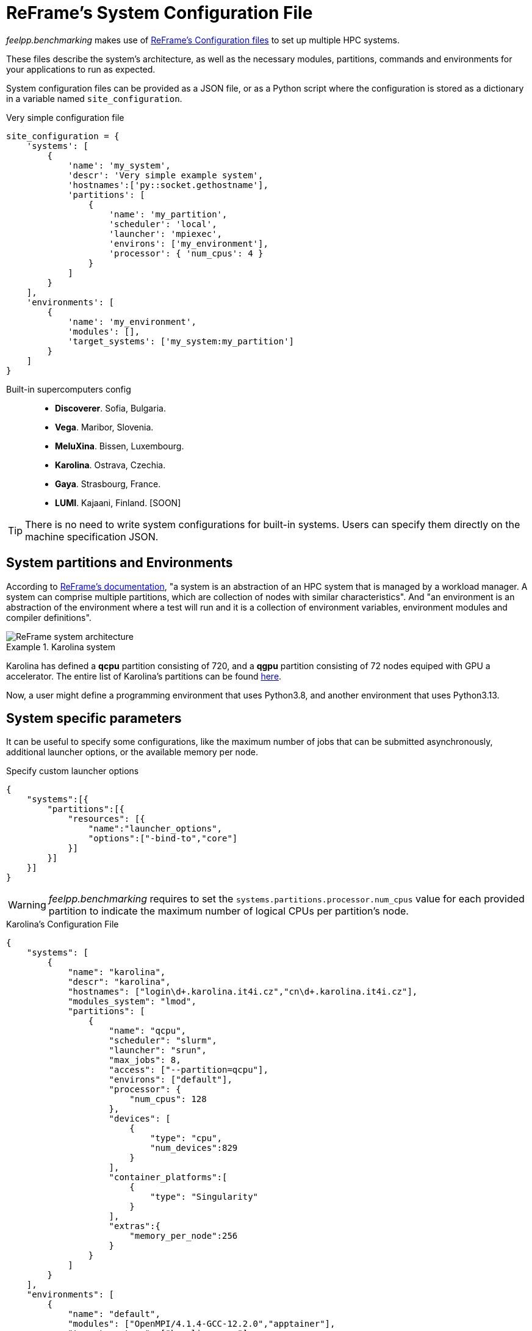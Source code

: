 = ReFrame's System Configuration File

_feelpp.benchmarking_ makes use of https://reframe-hpc.readthedocs.io/en/stable/config_reference.html:[ReFrame's Configuration files] to set up multiple HPC systems.

These files describe the system's architecture, as well as the necessary modules, partitions, commands and environments for your applications to run as expected.

System configuration files can be provided as a JSON file, or as a Python script where the configuration is stored as a dictionary in a variable named `site_configuration`.


.Very simple configuration file
[.examp#examp:2]
****
[source,python]
----
site_configuration = {
    'systems': [
        {
            'name': 'my_system',
            'descr': 'Very simple example system',
            'hostnames':['py::socket.gethostname'],
            'partitions': [
                {
                    'name': 'my_partition',
                    'scheduler': 'local',
                    'launcher': 'mpiexec',
                    'environs': ['my_environment'],
                    'processor': { 'num_cpus': 4 }
                }
            ]
        }
    ],
    'environments': [
        {
            'name': 'my_environment',
            'modules': [],
            'target_systems': ['my_system:my_partition']
        }
    ]
}
----
****

Built-in supercomputers config::
    - *Discoverer*. Sofia, Bulgaria.
    - *Vega*. Maribor, Slovenia.
    - *MeluXina*. Bissen, Luxembourg.
    - *Karolina*. Ostrava, Czechia.
    - *Gaya*. Strasbourg, France.
    - *LUMI*. Kajaani, Finland. [SOON]

[TIP]
====
There is no need to write system configurations for built-in systems. Users can specify them directly on the machine specification JSON.
====

== System partitions and Environments

According to https://reframe-hpc.readthedocs.io/en/stable/tutorial.html#systems-and-environments[ReFrame's documentation], "a system is an abstraction of an HPC system that is managed by a workload manager. A system can comprise multiple partitions, which are collection of nodes with similar characteristics".
And "an environment is an abstraction of the environment where a test will run and it is a collection of environment variables, environment modules and compiler definitions".

image::reframe-system-arch.svg[ReFrame system architecture]

.Karolina system
====
Karolina has defined a *qcpu* partition consisting of 720, and a *qgpu* partition consisting of 72 nodes equiped with GPU a accelerator.
The entire list of Karolina's partitions can be found https://docs.it4i.cz/general/karolina-partitions/?h=partition[here].

Now, a user might define a programming environment that uses Python3.8, and another environment that uses Python3.13.
====

== System specific parameters

It can be useful to specify some configurations, like the maximum number of jobs that can be submitted asynchronously, additional launcher options, or the available memory per node.

.Specify custom launcher options
[.examp#examp:3]
****
[source,json]
----
{
    "systems":[{
        "partitions":[{
            "resources": [{
                "name":"launcher_options",
                "options":["-bind-to","core"]
            }]
        }]
    }]
}
----
****

[WARNING]
====
_feelpp.benchmarking_ requires to set the `systems.partitions.processor.num_cpus` value for each provided partition to indicate the maximum number of logical CPUs per partition's node.
====

.Karolina's Configuration File
[.examp#examp:4]
****
[source, json]
----
{
    "systems": [
        {
            "name": "karolina",
            "descr": "karolina",
            "hostnames": ["login\d+.karolina.it4i.cz","cn\d+.karolina.it4i.cz"],
            "modules_system": "lmod",
            "partitions": [
                {
                    "name": "qcpu",
                    "scheduler": "slurm",
                    "launcher": "srun",
                    "max_jobs": 8,
                    "access": ["--partition=qcpu"],
                    "environs": ["default"],
                    "processor": {
                        "num_cpus": 128
                    },
                    "devices": [
                        {
                            "type": "cpu",
                            "num_devices":829
                        }
                    ],
                    "container_platforms":[
                        {
                            "type": "Singularity"
                        }
                    ],
                    "extras":{
                        "memory_per_node":256
                    }
                }
            ]
        }
    ],
    "environments": [
        {
            "name": "default",
            "modules": ["OpenMPI/4.1.4-GCC-12.2.0","apptainer"],
            "target_systems": ["karolina:qcpu"]
        }
    ]
}
----
****
